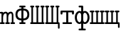 SplineFontDB: 1.0
FontName: post_tt
FullName: post_tt
FamilyName: post_tt
Weight: Medium
Copyright: Created by Andrey V. Panov with FontForge 1.0 (http://fontforge.sf.net)
Version: 001.000
ItalicAngle: 0
UnderlinePosition: -100
UnderlineWidth: 50
Ascent: 800
Descent: 200
NeedsXUIDChange: 1
XUID: [1021 305 2130962764 14137890]
OS2Version: 0
OS2_WeightWidthSlopeOnly: 0
OS2_UseTypoMetrics: 1
CreationTime: 1167399594
ModificationTime: 1205403583
OS2TypoAscent: 0
OS2TypoAOffset: 1
OS2TypoDescent: 0
OS2TypoDOffset: 1
OS2TypoLinegap: 0
OS2WinAscent: 0
OS2WinAOffset: 1
OS2WinDescent: 0
OS2WinDOffset: 1
HheadAscent: 0
HheadAOffset: 1
HheadDescent: 0
HheadDOffset: 1
OS2Vendor: 'PfEd'
Encoding: UnicodeBmp
UnicodeInterp: none
NameList: Adobe Glyph List
DisplaySize: -48
AntiAlias: 1
FitToEm: 1
WinInfo: 960 16 14
BeginChars: 65536 8
StartChar: afii10042
Encoding: 1064 1064 0
Width: 525
Flags: MW
HStem: 0 62<11.1072 53 110 234 291 415 472 513.893> 549 62<11.1072 53 110 151.893 192.107 234 291 332.893 373.107 415 472 513.893>
VStem: 53 57<62 549> 234 57<62 549> 415 57<62 549>
Fore
10 31 m 0
 10 43 15 62 47 62 c 2
 53 62 l 1
 53 549 l 1
 47 549 l 2
 15 549 10 568 10 580 c 0
 10 592 15 611 47 611 c 2
 116 611 l 2
 148 611 153 592 153 580 c 0
 153 568 148 549 116 549 c 2
 110 549 l 1
 110 62 l 1
 234 62 l 1
 234 549 l 1
 228 549 l 2
 196 549 191 568 191 580 c 0
 191 592 196 611 228 611 c 2
 297 611 l 2
 329 611 334 592 334 580 c 0
 334 568 329 549 297 549 c 2
 291 549 l 1
 291 62 l 1
 415 62 l 1
 415 549 l 1
 409 549 l 2
 377 549 372 568 372 580 c 0
 372 592 377 611 409 611 c 2
 478 611 l 2
 510 611 515 592 515 580 c 0
 515 568 510 549 478 549 c 2
 472 549 l 1
 472 62 l 1
 478 62 l 2
 510 62 515 43 515 31 c 0
 515 19 510 0 478 0 c 2
 47 0 l 2
 15 0 10 19 10 31 c 0
EndSplineSet
EndChar
StartChar: afii10043
Encoding: 1065 1065 1
Width: 525
Flags: MW
HStem: 0 62<11.1072 53 110 234 291 415> 549 62<11.1072 53 110 151.893 192.107 234 291 332.893 373.107 415 472 513.893>
VStem: 53 57<62 549> 234 57<62 549> 415 57<62 549> 462 57<-165.334 0>
Fore
10 31 m 0
 10 43 15 62 47 62 c 2
 53 62 l 1
 53 549 l 1
 47 549 l 2
 15 549 10 568 10 580 c 0
 10 592 15 611 47 611 c 2
 116 611 l 2
 148 611 153 592 153 580 c 0
 153 568 148 549 116 549 c 2
 110 549 l 1
 110 62 l 1
 234 62 l 1
 234 549 l 1
 228 549 l 2
 196 549 191 568 191 580 c 0
 191 592 196 611 228 611 c 2
 297 611 l 2
 329 611 334 592 334 580 c 0
 334 568 329 549 297 549 c 2
 291 549 l 1
 291 62 l 1
 415 62 l 1
 415 549 l 1
 409 549 l 2
 377 549 372 568 372 580 c 0
 372 592 377 611 409 611 c 2
 478 611 l 2
 510 611 515 592 515 580 c 0
 515 568 510 549 478 549 c 2
 472 549 l 1
 472 62 l 1
 485 62 l 2
 519 62 519 37 519 24 c 2
 519 -130 l 2
 519 -161 502 -166 490 -166 c 0
 479 -166 463 -161 462 -130 c 2
 462 0 l 1
 47 0 l 2
 15 0 10 19 10 31 c 0
EndSplineSet
EndChar
StartChar: afii10084
Encoding: 1090 1090 2
Width: 525
Flags: HW
HStem: 0 62<94.8514 227 297 429.149> 369 61<96 227 297 428>
VStem: 26 70<302.608 369> 227 70<62 369> 428 70<302.608 337 337 369>
CounterMasks: 1 00
Fore
26 337 m 2
 26 395 l 2
 26 430 48 430 63 430 c 2
 461 430 l 2
 476 430 498 430 498 395 c 2
 498 337 l 2
 498 317 490 301 463 301 c 0
 436 301 428 317 428 337 c 2
 428 369 l 1
 297 369 l 1
 297 62 l 1
 390 62 l 2
 405 62 430 62 430 31 c 0
 430 0 405 0 390 0 c 2
 134 0 l 2
 119 0 94 0 94 31 c 0
 94 62 119 62 134 62 c 2
 227 62 l 1
 227 369 l 1
 96 369 l 1
 96 337 l 2
 96 317 88 301 61 301 c 0
 34 301 26 317 26 337 c 2
EndSplineSet
EndChar
StartChar: afii10086
Encoding: 1092 1092 3
Width: 525
Flags: HW
HStem: -222 62<135.851 227 297 388.149> -5 62<123.941 207.935 316.065 400.059> 374 62<123.941 207.935 316.065 400.059> 549 62<136.334 227>
VStem: 4 70<117.765 313.546> 227 70<-160 13 75.4019 355.598 418 549> 450 70<117.765 313.546>
CounterMasks: 1 00
Fore
4 216 m 0
 4 350 88 436 168 436 c 0
 192 436 212 428 227 418 c 1
 227 549 l 1
 170 549 l 2
 142 549 135 568 135 580 c 4
 135 592 142 611 170 611 c 2
 261 611 l 2
 297 611 297 588 297 572 c 2
 297 418 l 1
 312 428 332 436 356 436 c 0
 436 436 520 350 520 216 c 0
 520 81 436 -5 356 -5 c 0
 332 -5 312 3 297 13 c 1
 297 -160 l 1
 349 -160 l 2
 364 -160 389 -160 389 -191 c 0
 389 -222 364 -222 349 -222 c 2
 175 -222 l 2
 160 -222 135 -222 135 -191 c 0
 135 -160 160 -160 175 -160 c 2
 227 -160 l 1
 227 13 l 1
 212 3 192 -5 168 -5 c 0
 88 -5 4 81 4 216 c 0
74 216 m 0
 74 110 131 57 171 57 c 0
 212 57 227 113 227 154 c 2
 227 277 l 2
 227 318 212 374 171 374 c 0
 131 374 74 321 74 216 c 0
297 154 m 2
 297 113 312 57 353 57 c 0
 393 57 450 110 450 216 c 0
 450 321 393 374 353 374 c 0
 312 374 297 318 297 277 c 2
 297 154 l 2
EndSplineSet
EndChar
StartChar: m
Encoding: 109 109 4
Width: 525
Flags: HW
TeX: 0 0 0 0
HStem: 0 61<13.6826 53 109 155.841 290 336.841 471 517.841> 370 61<6.15893 53> 376 61<159.4 226.9 343 407.9>
VStem: 53 56<61 355.7> 234 56<61 355.7> 415 56<61 354.924>
CounterMasks: 1 1c
Back
109.333 398.333 m 1
 109.333 398.333 l 1
 118 405.933 126.802 413.185 136.833 418.938 c 0
 151.833 427.5 168.381 432.991 185.583 434.948 c 0
 193.732 435.833 202.015 436.094 210.167 435.081 c 0
 221.312 433.695 232.169 430 241.833 424.279 c 0
 248.613 420.26 254.75 415.262 260.146 409.478 c 0
 265.005 404.167 269.057 398.333 272.519 392.083 c 0
 274.164 389.145 275.473 386.019 276.833 382.917 c 1
 282.185 388.702 287.414 394.583 293.158 400 c 0
 300.972 407.376 309.587 413.871 318.917 419.167 c 0
 334.072 427.795 350.748 433.181 368.083 435 c 0
 375.962 435.833 383.917 436.06 391.833 435.081 c 0
 401.254 433.91 410.455 431.098 418.917 426.791 c 0
 423.306 424.557 427.498 421.943 431.409 418.947 c 0
 437.131 414.563 442.245 409.448 446.648 403.741 c 0
 454.107 394.074 459.291 382.794 463.083 371.25 c 0
 471.688 345.361 472.663 317.865 472.667 290.833 c 2
 472.667 250.417 l 1
 472.667 61.6667 l 1
 492.667 61.6584 l 2
 500.44 61.603 508.297 61.4113 515.112 57.1738 c 0
 519.705 54.3175 523.498 50.2188 525.952 45.3971 c 0
 528.083 41.1605 528.991 36.3892 529.09 31.6667 c 0
 529.205 26.2467 528.3 20.6859 525.741 15.8334 c 0
 523.059 10.7975 518.896 6.55504 513.886 3.75004 c 0
 507.982 0.508372 501.347 0.123372 494.75 3.86015e-05 c 2
 481 3.86015e-05 l 1
 416.833 3.86015e-05 l 1
 401 3.86015e-05 l 2
 393.917 0.0879553 386.922 0.395039 380.583 3.92712 c 0
 375.439 6.84754 371.226 11.3196 368.638 16.6667 c 0
 366.7 20.7155 365.916 25.1463 365.784 29.5834 c 0
 365.668 33.4738 365.979 37.5 367.184 41.2467 c 0
 369.2 47.475 373.189 52.8359 378.623 56.5075 c 0
 385.484 61.1438 393.403 61.583 401.415 61.6559 c 2
 416 61.6667 l 1
 416 287.083 l 2
 415.997 295.981 415.902 304.865 415.378 313.75 c 0
 414.75 324.146 413.5 334.583 410.5 344.583 c 0
 407.58 354.167 403.006 363.652 394.257 369.167 c 0
 384.75 375.177 372.745 374.583 362.25 372.029 c 0
 334.882 365.291 315.956 341.439 305.121 316.667 c 0
 297.667 299.7 293.5 281.327 291.833 262.917 c 0
 291 253.333 291 243.75 291 234.167 c 2
 291 205.417 l 1
 291 61.6667 l 1
 311 61.6584 l 2
 318.773 61.603 326.631 61.4113 333.446 57.1738 c 0
 338.039 54.3175 341.832 50.2188 344.286 45.3971 c 0
 346.417 41.1605 347.324 36.3892 347.424 31.6667 c 0
 347.538 26.2467 346.634 20.6859 344.074 15.8334 c 0
 341.392 10.7975 337.229 6.55504 332.22 3.75004 c 0
 326.316 0.508373 319.68 0.123373 313.083 4.0032e-05 c 2
 299.333 4.0032e-05 l 1
 235.167 4.0032e-05 l 1
 219.333 4.0032e-05 l 2
 212.25 0.0879567 205.255 0.39504 198.917 3.92712 c 0
 193.772 6.84754 189.56 11.25 186.971 16.6667 c 0
 185.033 20.7155 184.249 25.1463 184.117 29.5834 c 0
 184.002 33.4738 184.312 37.5 185.517 41.2467 c 0
 187.533 47.475 191.522 52.8359 196.956 56.5075 c 0
 203.818 61.1438 211.736 61.583 219.748 61.6559 c 2
 234.333 61.6667 l 1
 234.333 287.083 l 2
 234.331 295.981 234.236 304.865 233.712 313.75 c 0
 233.083 324.146 231.833 334.583 228.834 344.583 c 0
 225.913 354.167 221.339 363.652 212.59 369.167 c 0
 203.083 375.177 191.078 374.583 180.583 372.029 c 0
 153.216 365.291 134.289 341.439 123.454 316.667 c 0
 116 299.7 111.833 281.327 110.167 262.917 c 0
 109.333 253.333 109.333 243.75 109.333 234.167 c 2
 109.333 205.417 l 1
 109.333 61.6667 l 1
 129.333 61.6584 l 2
 137.106 61.6029 144.964 61.4113 151.779 57.1738 c 0
 156.372 54.3175 160.165 50.2188 162.619 45.3971 c 0
 164.9 40.9142 165.765 35.8284 165.765 30.8334 c 0
 165.765 25.8334 164.9 20.7525 162.619 16.25 c 0
 159.88 10.8334 155.472 6.39585 150.142 3.55877 c 0
 144.212 0.402517 137.568 0.105433 131 1.66669e-05 c 2
 116 1.66669e-05 l 1
 48.0833 1.66669e-05 l 1
 31.8333 1.66669e-05 l 2
 24.3263 0.08585 16.7896 0.40835 10.1667 4.49293 c 0
 5.58334 7.34918 1.83334 11.4479 -0.666658 16.25 c 0
 -2.90041 20.7525 -3.76541 25.8334 -3.76541 30.8334 c 0
 -3.76541 35.8284 -2.90041 40.9142 -0.666658 45.3971 c 0
 1.83334 50.2188 5.58334 54.3175 10.1667 57.1738 c 0
 17.0358 61.4113 24.8938 61.6029 32.6667 61.6584 c 2
 52.6667 61.6667 l 1
 52.6667 368.75 l 1
 35.1663 368.75 l 2
 30.8754 368.75 26.5142 368.639 22.25 369.167 c 0
 13.8746 370.297 6.54167 374.428 1.58917 381.357 c 0
 -1.91666 386.219 -3.48124 391.995 -3.73208 397.917 c 0
 -4.10541 406.667 -1.51291 415.278 4.75001 421.619 c 0
 7.95042 424.77 11.7696 427.22 16 428.614 c 0
 20.7154 430.166 25.6675 430.319 30.5833 430.394 c 2
 44.75 430.417 l 1
 66.4167 430.417 l 2
 73.8004 430.414 81.2946 430.781 88.4971 428.904 c 0
 91.4167 428.131 94.1283 426.616 96.6821 424.976 c 0
 99.3113 423.288 101.358 420.923 103.328 418.547 c 0
 104.982 416.553 106.193 414.062 107.123 411.661 c 0
 108.789 407.365 109.053 402.876 109.333 398.333 c 1
EndSplineSet
Fore
-4 30 m 0
 -4 61 17 61 53 61 c 1
 53 370 l 1
 17 370 -4 370 -4 401 c 0
 -4 431 22 431 37 431 c 2
 69 431 l 2
 87 431 107 431 109 401 c 1xdc
 133 423 169 437 201 437 c 0
 234 437 262 419 277 385 c 1
 305 424 352 437 382 437 c 0
 471 437 471 323 471 303 c 2
 471 61 l 1
 507 61 528 61 528 30 c 0
 528 0 502 0 487 0 c 2
 407 0 l 2
 393 0 366 0 366 30 c 0
 366 61 391 61 415 61 c 1
 415 294 l 2
 415 359 401 376 378 376 c 0
 337 376 290 329 290 240 c 2
 290 61 l 1
 326 61 347 61 347 30 c 0
 347 0 321 0 306 0 c 2
 226 0 l 2
 212 0 185 0 185 30 c 0
 185 61 210 61 234 61 c 1
 234 294 l 2
 234 359 220 376 197 376 c 0xbc
 156 376 109 329 109 240 c 2
 109 61 l 1
 145 61 166 61 166 30 c 0
 166 0 140 0 125 0 c 2
 37 0 l 2
 23 0 -4 0 -4 30 c 0
EndSplineSet
EndChar
StartChar: afii10090
Encoding: 1096 1096 5
Width: 525
Flags: HW
TeX: 0 0 0 0
HStem: 0 62<13.6001 62 118 234 290 406 462 503.154> 369 61<10 62 118 160 192 234 290 332 364 406 462 514>
VStem: 62 56<62 369> 234 56<62 369> 406 56<62 369>
CounterMasks: 1 38
Fore
3 31 m 0
 3 62 30 62 45 62 c 2
 62 62 l 1
 62 369 l 1
 38 369 l 2
 10 369 3 388 3 400 c 0
 3 412 10 430 38 430 c 2
 132 430 l 2
 160 430 167 412 167 400 c 0
 167 388 160 369 132 369 c 2
 118 369 l 1
 118 62 l 1
 234 62 l 1
 234 369 l 1
 220 369 l 2
 192 369 185 388 185 400 c 0
 185 412 192 430 220 430 c 2
 304 430 l 2
 332 430 339 412 339 400 c 0
 339 388 332 369 304 369 c 2
 290 369 l 1
 290 62 l 1
 406 62 l 1
 406 369 l 1
 392 369 l 2
 364 369 357 388 357 400 c 0
 357 412 364 430 392 430 c 2
 486 430 l 2
 514 430 521 412 521 400 c 0
 521 388 514 369 486 369 c 2
 462 369 l 1
 462 62 l 1
 479 62 l 2
 494 62 521 62 521 31 c 0
 521 0 494 0 479 0 c 2
 45 0 l 2
 30 0 3 0 3 31 c 0
EndSplineSet
EndChar
StartChar: afii10091
Encoding: 1097 1097 6
Width: 525
Flags: HW
TeX: 0 0 0 0
HStem: 0 62<13.6001 62 118 234 290 406 462 470> 369 61<10 62 118 160 192 234 290 332 364 406 462 514>
VStem: 62 56<62 369> 234 56<62 369> 406 56<62 369> 470 57<-142.3 0>
Fore
3 31 m 0
 3 62 30 62 45 62 c 2
 62 62 l 1
 62 369 l 1
 38 369 l 2
 10 369 3 388 3 400 c 0
 3 412 10 430 38 430 c 2
 132 430 l 2
 160 430 167 412 167 400 c 0
 167 388 160 369 132 369 c 2
 118 369 l 1
 118 62 l 1
 234 62 l 1
 234 369 l 1
 220 369 l 2
 192 369 185 388 185 400 c 0
 185 412 192 430 220 430 c 2
 304 430 l 2
 332 430 339 412 339 400 c 0
 339 388 332 369 304 369 c 2
 290 369 l 1
 290 62 l 1
 406 62 l 1
 406 369 l 1
 392 369 l 2
 364 369 357 388 357 400 c 0
 357 412 364 430 392 430 c 2
 486 430 l 2
 514 430 521 412 521 400 c 0
 521 388 514 369 486 369 c 2
 462 369 l 1
 462 62 l 1
 487 62 l 2
 505 62 527 62 527 25 c 2
 527 -102 l 2
 527 -133 508 -138 499 -138 c 0
 489 -138 470 -133 470 -102 c 2
 470 -0 l 1
 45 0 l 2
 30 0 3 0 3 31 c 0
EndSplineSet
EndChar
StartChar: afii10038
Encoding: 1060 1060 7
Width: 525
Flags: W
TeX: 0 0 0 0
HStem: -0 62<156 227 297 368> 549 62<156 227 297 368>
VStem: 19 70<244.2 391.1> 227 70<62 123 185 450 512 549> 435 70<244.2 391.1>
CounterMasks: 1 38
Fore
19 317 m 0
 19 473 127 507 227 512 c 1
 227 549 l 1
 188 549 l 2
 156 549 151 568 151 580 c 0
 151 592 156 611 188 611 c 2
 336 611 l 2
 368 611 373 592 373 580 c 0
 373 568 368 549 336 549 c 2
 297 549 l 1
 297 512 l 1
 397 507 505 473 505 317 c 0
 505 162 397 128 297 123 c 1
 297 62 l 1
 336 62 l 2
 368 62 373 43 373 31 c 0
 373 19 368 -0 336 -0 c 2
 188 -0 l 2
 156 -0 151 19 151 31 c 0
 151 43 156 62 188 62 c 2
 227 62 l 1
 227 123 l 1
 127 128 19 162 19 317 c 0
89 317 m 0
 89 261 111 192 227 185 c 1
 227 450 l 1
 111 443 89 374 89 317 c 0
297 185 m 1
 413 192 435 261 435 317 c 0
 435 374 413 443 297 450 c 1
 297 185 l 1
EndSplineSet
EndChar
EndChars
EndSplineFont

